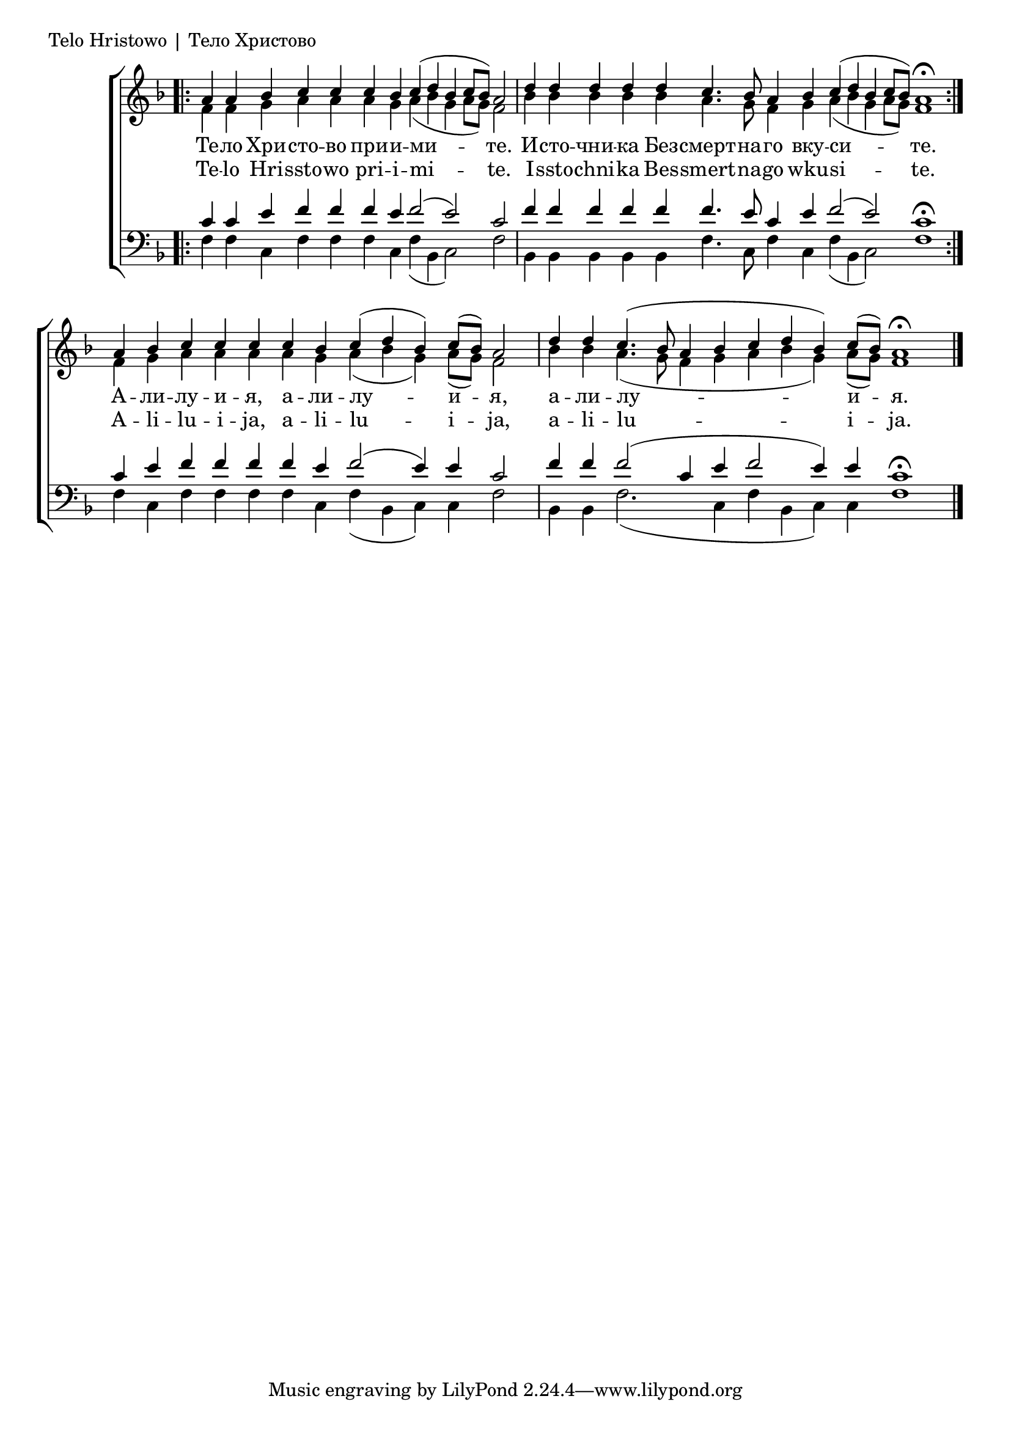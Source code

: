 
\score {
	\header { piece = "Telo Hristowo | Тело Христово" }
	\new ChoirStaff <<
		\new Staff \with { \omit TimeSignature } {
			\key f \major
			\set Score.timing = ##f
			<<
				\new Voice = "S" {
					\voiceOne
					\relative c'' {
						\bar ".|:"
						a4 a bes c c c bes c( d bes c8[ bes]) a2 \bar "|"
						d4 d d d d c4. bes8 a4 bes c( d bes c8[ bes]) a1\fermata \bar ":|."
						a4 bes c c c c bes c( d bes) c8([ bes]) a2 \bar "|"
						d4 d c4.( bes8 a4 bes c d bes) c8([ bes]) a1\fermata \bar "|."
					}
				}
				\new Voice = "A" {
					\voiceTwo
					\relative c' {
						f4 f g a a a g a( bes g a8[ g]) f2
						bes4 bes bes bes bes a4. g8 f4 g a( bes g a8[ g]) f1
						f4 g a a a a g a( bes g) a8([ g]) f2
						bes4 bes a4.( g8 f4 g a bes g) a8([ g]) f1
					}
				}
			>>
		}
		\new Lyrics \lyricsto "S" {
			\lyricmode {
				Те -- ло Хри -- сто -- во при -- и -- ми -- те.
				И -- сто -- чни -- ка Без -- смерт -- на -- го вку -- си -- те.
				А -- ли -- лу -- и -- я, а -- ли -- лу -- и -- я, а -- ли -- лу -- и -- я.
			}
		}
		\new Lyrics \lyricsto "S" {
			\lyricmode {
				Te -- lo Hri -- ssto -- wo pri -- i -- mi -- te.
				I -- ssto -- chni -- ka Bes -- smert -- na -- go wku -- si -- te.
				A -- li -- lu -- i -- ja, a -- li -- lu -- i -- ja, a -- li -- lu -- i -- ja.
			}
		}
		\new Staff \with { \omit TimeSignature } {
			\key f \major
			\clef bass
			\set Score.timing = ##f
			<<
				\new Voice = "T" {
					\voiceOne
					\relative c' {
						c4 c e f f f e f2( e) c
						f4 f f f f f4. e8 c4 e f2( e) c1\fermata
						c4 e f f f f e f2( e4) e c2
						f4 f f2( c4 e f2 e4) e c1\fermata
					}
				}
				\new Voice = "B" {
					\voiceTwo
					\relative c {
						f4 f c f f f c f( bes, c2) f
						bes,4 bes bes bes bes f'4. c8 f4 c f( bes, c2) f1
						f4 c f f f f c f( bes, c) c f2
						bes,4 bes f'2.( c4 f bes, c) c f1
					}
				}
			>>
		}
	>>
}
